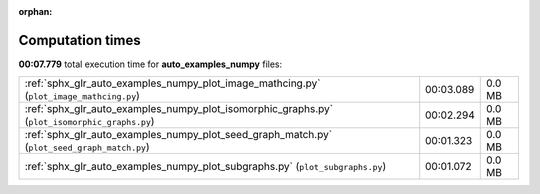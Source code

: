 
:orphan:

.. _sphx_glr_auto_examples_numpy_sg_execution_times:

Computation times
=================
**00:07.779** total execution time for **auto_examples_numpy** files:

+-----------------------------------------------------------------------------------------------+-----------+--------+
| :ref:`sphx_glr_auto_examples_numpy_plot_image_mathcing.py` (``plot_image_mathcing.py``)       | 00:03.089 | 0.0 MB |
+-----------------------------------------------------------------------------------------------+-----------+--------+
| :ref:`sphx_glr_auto_examples_numpy_plot_isomorphic_graphs.py` (``plot_isomorphic_graphs.py``) | 00:02.294 | 0.0 MB |
+-----------------------------------------------------------------------------------------------+-----------+--------+
| :ref:`sphx_glr_auto_examples_numpy_plot_seed_graph_match.py` (``plot_seed_graph_match.py``)   | 00:01.323 | 0.0 MB |
+-----------------------------------------------------------------------------------------------+-----------+--------+
| :ref:`sphx_glr_auto_examples_numpy_plot_subgraphs.py` (``plot_subgraphs.py``)                 | 00:01.072 | 0.0 MB |
+-----------------------------------------------------------------------------------------------+-----------+--------+
